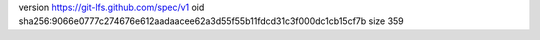 version https://git-lfs.github.com/spec/v1
oid sha256:9066e0777c274676e612aadaacee62a3d55f55b11fdcd31c3f000dc1cb15cf7b
size 359
